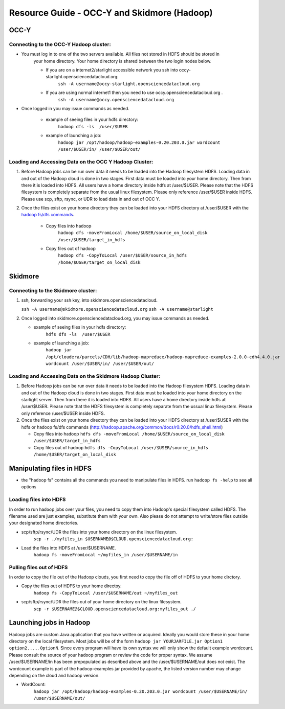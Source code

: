 Resource Guide - OCC-Y and Skidmore (Hadoop)
============================================

.. _hadoop:

OCC-Y
-----

Connecting to the OCC-Y Hadoop cluster:
^^^^^^^^^^^^^^^^^^^^^^^^^^^^^^^^^^^^^^^

*  You must log in to one of the two servers available.  All files not stored in HDFS should be stored in 
	your home directory.  Your home directory is shared between the two login nodes below.

	*  If you are on a internet2/starlight accessible network you ssh into occy-starlight.opensciencedatacloud.org
		``ssh -A username@occy-starlight.opensciencedatacloud.org``
	*  If you are using normal internet1 then you need to use  occy.opensciencedatacloud.org .
		``ssh -A username@occy.opensciencedatacloud.org``
 
*  Once logged in you may issue commands as needed. 

	*  example of seeing files in your hdfs directory:
		``hadoop dfs -ls  /user/$USER``
	*  example of launching a job:
		``hadoop jar /opt/hadoop/hadoop-examples-0.20.203.0.jar wordcount /user/$USER/in/ /user/$USER/out/``



Loading and Accessing Data on the OCC Y Hadoop Cluster:
^^^^^^^^^^^^^^^^^^^^^^^^^^^^^^^^^^^^^^^^^^^^^^^^^^^^^^^

#. Before Hadoop jobs can be run over data it needs to be loaded into the Hadoop filesystem HDFS. Loading data in 
   and out of the Hadoop cloud is done in two stages.  First data must be loaded into your home directory.  Then from 
   there it is loaded into HDFS.  All users have a home directory inside hdfs at /user/$USER.  Please note that the 
   HDFS filesystem is completely separate from the usual linux filesystem.  Please only reference /user/$USER inside 
   HDFS.  Please use scp, sftp, rsync, or UDR to load data in and out of OCC Y.			

#. Once the files exist on your home directory they can be loaded into your HDFS directory  at /user/$USER with 
   the `hadoop fs/dfs commands <http://hadoop.apache.org/common/docs/r0.20.0/hdfs_shell.html>`_.

	* Copy files into hadoop 
		``hadoop dfs -moveFromLocal /home/$USER/source_on_local_disk /user/$USER/target_in_hdfs``
	* Copy files out of hadoop
		``hadoop dfs -CopyToLocal /user/$USER/source_in_hdfs /home/$USER/target_on_local_disk``


Skidmore
--------

Connecting to the Skidmore cluster:
^^^^^^^^^^^^^^^^^^^^^^^^^^^^^^^^^^^^^^^

1.	ssh, forwarding your ssh key, into skidmore.opensciencedatacloud.
 
	``ssh -A username@skidmore.opensciencedatacloud.org`` 
	``ssh -A username@starlight``

2.	Once logged into skidmore.opensciencedatacloud.org, you may issue commands as needed. 

	* example of seeing files in your hdfs directory:
		``hdfs dfs -ls  /user/$USER``
	* example of launching a job:
		``hadoop jar /opt/cloudera/parcels/CDH/lib/hadoop-mapreduce/hadoop-mapreduce-examples-2.0.0-cdh4.4.0.jar wordcount /user/$USER/in/ /user/$USER/out/``

Loading and Accessing Data on the Skidmore Hadoop Cluster:
^^^^^^^^^^^^^^^^^^^^^^^^^^^^^^^^^^^^^^^^^^^^^^^^^^^^^^^^^^^

1.	Before Hadoop jobs can be run over data it needs to be loaded into the Hadoop filesystem HDFS. Loading data in and out of the Hadoop cloud is done in two stages.  First data must be loaded into your home directory on the starlight server.  Then from there it is loaded into HDFS.  All users have a home directory inside hdfs at /user/$USER.  Please note that the HDFS filesystem is completely separate from the ussual linux filesystem.  Please only reference /user/$USER inside HDFS.
			
2.	Once the files exist on your home directory they can be loaded into your HDFS directory  at /user/$USER with the hdfs or hadoop fs/dfs commands (http://hadoop.apache.org/common/docs/r0.20.0/hdfs_shell.html)

	* Copy files into hadoop 
	  ``hdfs dfs -moveFromLocal /home/$USER/source_on_local_disk /user/$USER/target_in_hdfs``
	* Copy files out of hadoop
	  ``hdfs dfs -CopyToLocal /user/$USER/source_in_hdfs /home/$USER/target_on_local_disk``
   	

Manipulating files in HDFS
--------------------------
* the "hadoop fs" contains all the commands you need to manipulate files in HDFS.  run ``hadoop fs -help`` to see all options

Loading files into HDFS
^^^^^^^^^^^^^^^^^^^^^^^
In order to run hadoop jobs over your files, you need to copy them into Hadoop's special filesystem called HDFS.  The filename used are just examples, substitute them with your own.  Also please do not attempt to write/store files outside your designated home directories.

* scp/sftp/rsync/UDR the files into your home directory on the linux filesystem. 
    ``scp -r ./myfiles_in $USERNAME@$CLOUD.opensciencedatacloud.org:``

* Load the files into HDFS at /user/$USERNAME. 
    ``hadoop fs -moveFromLocal ~/myfiles_in /user/$USERNAME/in``


Pulling files out of HDFS
^^^^^^^^^^^^^^^^^^^^^^^^^
In order to copy the file out of the Hadoop clouds, you first need to copy the file off of HDFS to your home dirctory.

* Copy the files out of HDFS to your home directoy. 
    ``hadoop fs -CopyToLocal /user/$USERNAME/out ~/myfiles_out``

* scp/sftp/rsync/UDR the files out of your home directory on the linux filesystem.  
    ``scp -r $USERNAME@$CLOUD.opensciencedatacloud.org:myfiles_out ./``

Launching jobs in Hadoop
------------------------
Hadoop jobs are custom Java application that you have written or acquired.  Ideally you would store these in your home directory on the local filesystem.  Most jobs will be of the form ``hadoop jar YOURJARFILE.jar Option1 option2.....OptionN``.  Since every program will have its own syntax we will only show the default example wordcount.  Please consult the source of your hadoop program or review the code for proper syntax.
We assume /user/$USERNAME/in has been prepopulated as described above and the /user/$USERNAME/out does not exist.  The wordcount example is part of the hadoop-examples.jar provided by apache,  the listed version number may change depending on the cloud and hadoop version.

* WordCount:  
    ``hadoop jar /opt/hadoop/hadoop-examples-0.20.203.0.jar wordcount /user/$USERNAME/in/ /user/$USERNAME/out/``

